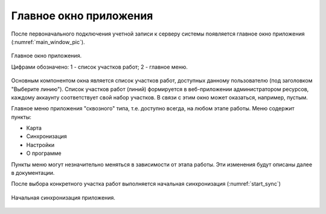 .. sectionauthor:: Александр Мурый <amuriy@gmail.com>

.. _compulink_mobile_main_window:

Главное окно приложения
==========================

После первоначального подключения учетной записи к серверу системы появляется главное окно приложения (:numref:`main_window_pic`).

.. figure:: _static/main_window2.png
   :name: main_window_pic
   :align: center
   :height: 10cm
   
   Главное окно приложения.
   
   Цифрами обозначено: 1 - список участков работ; 2 - главное меню.

Основным компонентом окна является список участков работ, доступных данному пользователю (под заголовком "Выберите линию"). Список участков работ (линий) формируется в веб-приложении администратором ресурсов, каждому аккаунту соответствует свой набор участков. В связи с этим окно может оказаться, например, пустым.  

Главное меню приложения "сквозного" типа, т.е. доступно всегда, на любом этапе работы. Меню содержит пункты:

* Карта
* Синхронизация
* Настройки
* О программе

Пункты меню могут незначительно меняться в зависимости от этапа работы. Эти изменения будут описаны далее в документации.

После выбора конкретного участка работ выполняется начальная синхронизация (:numref:`start_sync`)

.. figure:: _static/start_sync.png
   :name: start_sync
   :align: center
   :height: 10cm
   
   Начальная синхронизация приложения.





